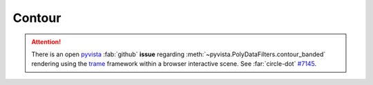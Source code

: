.. _gv-examples-contour:
.. _tippy-gv-examples-contour:

Contour
=======

.. attention::
  :class: margin, dropdown

  There is an open `pyvista <https://github.com/pyvista/pyvista>`__ :fab:`github` **issue**
  regarding :meth:`~pyvista.PolyDataFilters.contour_banded` rendering using the
  `trame <https://github.com/Kitware/trame>`__ framework within a browser interactive
  scene. See :far:`circle-dot` `#7145 <https://github.com/pyvista/pyvista/issues/7145>`__.
